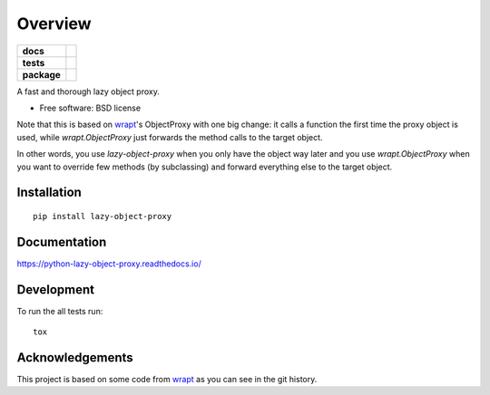 ========
Overview
========

.. start-badges

.. list-table::
    :stub-columns: 1

    * - docs
      - |docs|
    * - tests
      - | |travis| |appveyor| |requires|
        | |coveralls| |codecov|
        | |landscape| |scrutinizer| |codacy| |codeclimate|
    * - package
      - |version| |downloads| |wheel| |supported-versions| |supported-implementations|

.. |docs| image:: https://readthedocs.org/projects/python-lazy-object-proxy/badge/?style=flat
    :target: https://readthedocs.org/projects/python-lazy-object-proxy
    :alt: Documentation Status

.. |travis| image:: https://travis-ci.org/ionelmc/python-lazy-object-proxy.svg?branch=master
    :alt: Travis-CI Build Status
    :target: https://travis-ci.org/ionelmc/python-lazy-object-proxy

.. |appveyor| image:: https://ci.appveyor.com/api/projects/status/github/ionelmc/python-lazy-object-proxy?branch=master&svg=true
    :alt: AppVeyor Build Status
    :target: https://ci.appveyor.com/project/ionelmc/python-lazy-object-proxy

.. |requires| image:: https://requires.io/github/ionelmc/python-lazy-object-proxy/requirements.svg?branch=master
    :alt: Requirements Status
    :target: https://requires.io/github/ionelmc/python-lazy-object-proxy/requirements/?branch=master

.. |coveralls| image:: https://coveralls.io/repos/ionelmc/python-lazy-object-proxy/badge.svg?branch=master&service=github
    :alt: Coverage Status
    :target: https://coveralls.io/r/ionelmc/python-lazy-object-proxy

.. |codecov| image:: https://codecov.io/github/ionelmc/python-lazy-object-proxy/coverage.svg?branch=master
    :alt: Coverage Status
    :target: https://codecov.io/github/ionelmc/python-lazy-object-proxy

.. |landscape| image:: https://landscape.io/github/ionelmc/python-lazy-object-proxy/master/landscape.svg?style=flat
    :target: https://landscape.io/github/ionelmc/python-lazy-object-proxy/master
    :alt: Code Quality Status

.. |codacy| image:: https://img.shields.io/codacy/REPLACE_WITH_PROJECT_ID.svg?style=flat
    :target: https://www.codacy.com/app/ionelmc/python-lazy-object-proxy
    :alt: Codacy Code Quality Status

.. |codeclimate| image:: https://codeclimate.com/github/ionelmc/python-lazy-object-proxy/badges/gpa.svg
   :target: https://codeclimate.com/github/ionelmc/python-lazy-object-proxy
   :alt: CodeClimate Quality Status

.. |version| image:: https://img.shields.io/pypi/v/lazy-object-proxy.svg?style=flat
    :alt: PyPI Package latest release
    :target: https://pypi.python.org/pypi/lazy-object-proxy

.. |downloads| image:: https://img.shields.io/pypi/dm/lazy-object-proxy.svg?style=flat
    :alt: PyPI Package monthly downloads
    :target: https://pypi.python.org/pypi/lazy-object-proxy

.. |wheel| image:: https://img.shields.io/pypi/wheel/lazy-object-proxy.svg?style=flat
    :alt: PyPI Wheel
    :target: https://pypi.python.org/pypi/lazy-object-proxy

.. |supported-versions| image:: https://img.shields.io/pypi/pyversions/lazy-object-proxy.svg?style=flat
    :alt: Supported versions
    :target: https://pypi.python.org/pypi/lazy-object-proxy

.. |supported-implementations| image:: https://img.shields.io/pypi/implementation/lazy-object-proxy.svg?style=flat
    :alt: Supported implementations
    :target: https://pypi.python.org/pypi/lazy-object-proxy

.. |scrutinizer| image:: https://img.shields.io/scrutinizer/g/ionelmc/python-lazy-object-proxy/master.svg?style=flat
    :alt: Scrutinizer Status
    :target: https://scrutinizer-ci.com/g/ionelmc/python-lazy-object-proxy/


.. end-badges

A fast and thorough lazy object proxy.

* Free software: BSD license

Note that this is based on `wrapt`_'s ObjectProxy with one big change: it calls a function the first time the proxy object is used, while `wrapt.ObjectProxy` just forwards the method calls to the target object.

In other words, you use `lazy-object-proxy` when you only have the object way later and you use `wrapt.ObjectProxy` when you want to override few methods (by subclassing) and forward everything else to the target object.

Installation
============

::

    pip install lazy-object-proxy

Documentation
=============

https://python-lazy-object-proxy.readthedocs.io/

Development
===========

To run the all tests run::

    tox

Acknowledgements
================

This project is based on some code from `wrapt`_ as you can see in the git history.

.. _wrapt: https://github.com/GrahamDumpleton/wrapt
